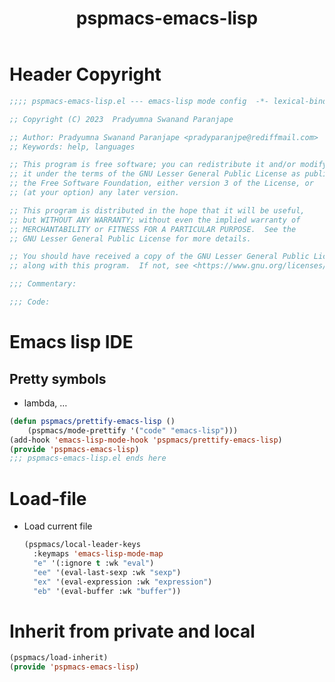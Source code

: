#+title: pspmacs-emacs-lisp
#+PROPERTY: header-args :tangle pspmacs-emacs-lisp.el :mkdirp t :results no :eval no
#+auto_tangle: t

* Header Copyright
#+begin_src emacs-lisp
;;;; pspmacs-emacs-lisp.el --- emacs-lisp mode config  -*- lexical-binding: t; -*-

;; Copyright (C) 2023  Pradyumna Swanand Paranjape

;; Author: Pradyumna Swanand Paranjape <pradyparanjpe@rediffmail.com>
;; Keywords: help, languages

;; This program is free software; you can redistribute it and/or modify
;; it under the terms of the GNU Lesser General Public License as published by
;; the Free Software Foundation, either version 3 of the License, or
;; (at your option) any later version.

;; This program is distributed in the hope that it will be useful,
;; but WITHOUT ANY WARRANTY; without even the implied warranty of
;; MERCHANTABILITY or FITNESS FOR A PARTICULAR PURPOSE.  See the
;; GNU Lesser General Public License for more details.

;; You should have received a copy of the GNU Lesser General Public License
;; along with this program.  If not, see <https://www.gnu.org/licenses/>.

;;; Commentary:

;;; Code:
#+end_src

* Emacs lisp IDE
** Pretty symbols
- lambda, ...
#+begin_src emacs-lisp
  (defun pspmacs/prettify-emacs-lisp ()
      (pspmacs/mode-prettify '("code" "emacs-lisp")))
  (add-hook 'emacs-lisp-mode-hook 'pspmacs/prettify-emacs-lisp)
  (provide 'pspmacs-emacs-lisp)
  ;;; pspmacs-emacs-lisp.el ends here
#+end_src

* Load-file 
- Load current file
  #+begin_src emacs-lisp
    (pspmacs/local-leader-keys
      :keymaps 'emacs-lisp-mode-map
      "e" '(:ignore t :wk "eval")
      "ee" '(eval-last-sexp :wk "sexp")
      "ex" '(eval-expression :wk "expression")
      "eb" '(eval-buffer :wk "buffer"))
  #+end_src

* Inherit from private and local
#+begin_src emacs-lisp
  (pspmacs/load-inherit)
  (provide 'pspmacs-emacs-lisp)
#+end_src
